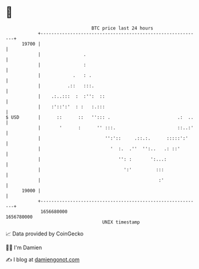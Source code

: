 * 👋

#+begin_example
                                   BTC price last 24 hours                    
               +------------------------------------------------------------+ 
         19700 |                                                            | 
               |                .                                           | 
               |                :                                           | 
               |            .   : .                                         | 
               |          .::   :::.                                        | 
               |    .:..:::  :  :'':  ::                                    | 
               |    :'::':'  : :   :.:::                                    | 
   $ USD       |      ::      ::   ''::: .                         .:  ..   | 
               |       '      :      '' :::.                       ::..:'   | 
               |                        '':'::     .::.:.      :::::':'     | 
               |                          '  :.  .''  '':..   .: ::'        | 
               |                             '': :       ':...:             | 
               |                               ':'         :::              | 
               |                                            :'              | 
         19000 |                                                            | 
               +------------------------------------------------------------+ 
                1656680000                                        1656780000  
                                       UNIX timestamp                         
#+end_example
📈 Data provided by CoinGecko

🧑‍💻 I'm Damien

✍️ I blog at [[https://www.damiengonot.com][damiengonot.com]]
